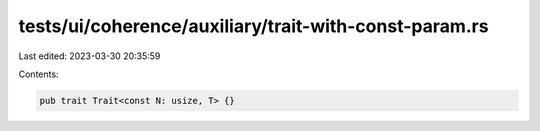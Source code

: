 tests/ui/coherence/auxiliary/trait-with-const-param.rs
======================================================

Last edited: 2023-03-30 20:35:59

Contents:

.. code-block:: rs

    pub trait Trait<const N: usize, T> {}


